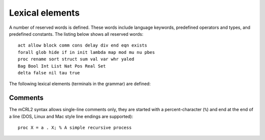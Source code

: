 Lexical elements
================

.. highlight:: mcrl2

A number of reserved words is defined. These words include language keywords,
predefined operators and types, and predefined constants. The listing below 
shows all reserved words::

   act allow block comm cons delay div end eqn exists
   forall glob hide if in init lambda map mod mu nu pbes
   proc rename sort struct sum val var whr yaled  
   Bag Bool Int List Nat Pos Real Set
   delta false nil tau true

The following lexical elements (terminals in the grammar) are defined:

.. dparser:: Id Number whitespace

Comments
--------

The mCRL2 syntax allows single-line comments only, they are started with a
percent-character (``%``) and end at the end of a line (DOS, Linux and Mac style
line endings are supported)::

   proc X = a . X; % A simple recursive process


